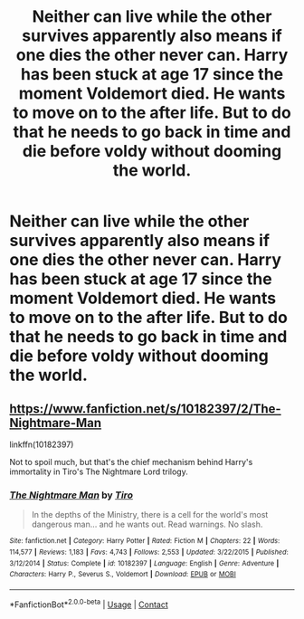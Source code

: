 #+TITLE: Neither can live while the other survives apparently also means if one dies the other never can. Harry has been stuck at age 17 since the moment Voldemort died. He wants to move on to the after life. But to do that he needs to go back in time and die before voldy without dooming the world.

* Neither can live while the other survives apparently also means if one dies the other never can. Harry has been stuck at age 17 since the moment Voldemort died. He wants to move on to the after life. But to do that he needs to go back in time and die before voldy without dooming the world.
:PROPERTIES:
:Author: literaltrashgoblin
:Score: 4
:DateUnix: 1602266426.0
:DateShort: 2020-Oct-09
:FlairText: Prompt
:END:

** [[https://www.fanfiction.net/s/10182397/2/The-Nightmare-Man]]

linkffn(10182397)

Not to spoil much, but that's the chief mechanism behind Harry's immortality in Tiro's The Nightmare Lord trilogy.
:PROPERTIES:
:Author: fanfic_reader
:Score: 2
:DateUnix: 1602273335.0
:DateShort: 2020-Oct-09
:END:

*** [[https://www.fanfiction.net/s/10182397/1/][*/The Nightmare Man/*]] by [[https://www.fanfiction.net/u/1274947/Tiro][/Tiro/]]

#+begin_quote
  In the depths of the Ministry, there is a cell for the world's most dangerous man... and he wants out. Read warnings. No slash.
#+end_quote

^{/Site/:} ^{fanfiction.net} ^{*|*} ^{/Category/:} ^{Harry} ^{Potter} ^{*|*} ^{/Rated/:} ^{Fiction} ^{M} ^{*|*} ^{/Chapters/:} ^{22} ^{*|*} ^{/Words/:} ^{114,577} ^{*|*} ^{/Reviews/:} ^{1,183} ^{*|*} ^{/Favs/:} ^{4,743} ^{*|*} ^{/Follows/:} ^{2,553} ^{*|*} ^{/Updated/:} ^{3/22/2015} ^{*|*} ^{/Published/:} ^{3/12/2014} ^{*|*} ^{/Status/:} ^{Complete} ^{*|*} ^{/id/:} ^{10182397} ^{*|*} ^{/Language/:} ^{English} ^{*|*} ^{/Genre/:} ^{Adventure} ^{*|*} ^{/Characters/:} ^{Harry} ^{P.,} ^{Severus} ^{S.,} ^{Voldemort} ^{*|*} ^{/Download/:} ^{[[http://www.ff2ebook.com/old/ffn-bot/index.php?id=10182397&source=ff&filetype=epub][EPUB]]} ^{or} ^{[[http://www.ff2ebook.com/old/ffn-bot/index.php?id=10182397&source=ff&filetype=mobi][MOBI]]}

--------------

*FanfictionBot*^{2.0.0-beta} | [[https://github.com/FanfictionBot/reddit-ffn-bot/wiki/Usage][Usage]] | [[https://www.reddit.com/message/compose?to=tusing][Contact]]
:PROPERTIES:
:Author: FanfictionBot
:Score: 2
:DateUnix: 1602273351.0
:DateShort: 2020-Oct-09
:END:
